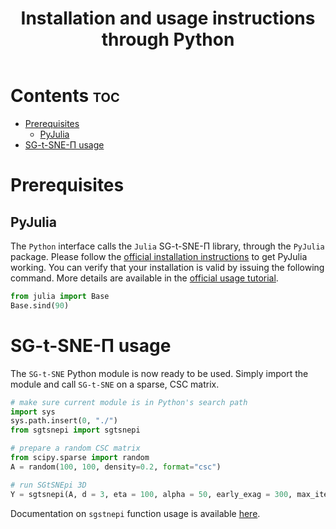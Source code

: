 #+TITLE: Installation and usage instructions through Python

* Contents :toc:
- [[#prerequisites][Prerequisites]]
  - [[#pyjulia][PyJulia]]
- [[#sg-t-sne-π-usage][SG-t-SNE-Π usage]]

* Prerequisites

** PyJulia

The ~Python~ interface calls the ~Julia~ SG-t-SNE-Π library, through the
~PyJulia~ package. Please follow the [[https://pyjulia.readthedocs.io/en/latest/installation.html][official installation instructions]]
to get PyJulia working. You can verify that your installation is valid
by issuing the following command. More details are available in the
[[https://pyjulia.readthedocs.io/en/latest/usage.html][official usage tutorial]].

#+begin_src python
from julia import Base
Base.sind(90)
#+end_src

* SG-t-SNE-Π usage

The ~SG-t-SNE~ Python module is now ready to be used. Simply import the module and call ~SG-t-SNE~ on a sparse, CSC matrix.

#+begin_src python
# make sure current module is in Python's search path
import sys
sys.path.insert(0, "./")
from sgtsnepi import sgtsnepi

# prepare a random CSC matrix
from scipy.sparse import random
A = random(100, 100, density=0.2, format="csc")

# run SGtSNEpi 3D
Y = sgtsnepi(A, d = 3, eta = 100, alpha = 50, early_exag = 300, max_iter = 1200, λ = 10)
#+end_src

Documentation on ~sgstnepi~ function usage is available [[https://fcdimitr.github.io/SGtSNEpi.jl/stable/API/#SGtSNEpi.sgtsnepi-Tuple{LightGraphs.AbstractGraph}][here]].
